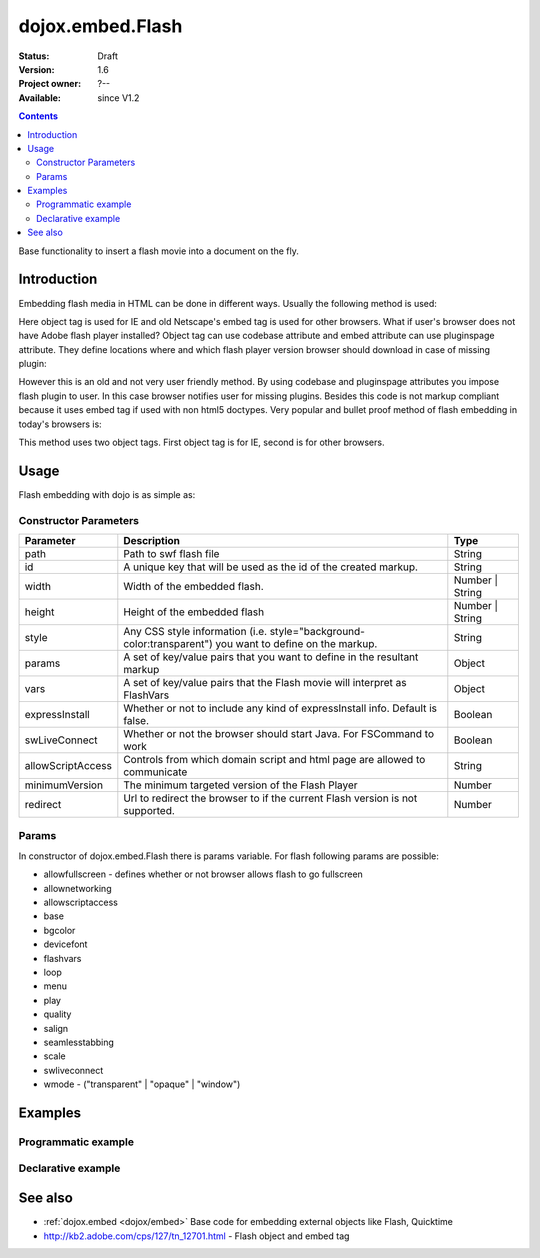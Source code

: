 .. _dojox/embed/Flash:

dojox.embed.Flash
=================

:Status: Draft
:Version: 1.6
:Project owner: ?--
:Available: since V1.2

.. contents::
   :depth: 2

Base functionality to insert a flash movie into a document on the fly.


============
Introduction
============

Embedding flash media in HTML can be done in different ways. Usually the following method is used:

.. code-block :: html
 :linenos:

 <object classid="clsid:D27CDB6E-AE6D-11cf-96B8-444553540000" width="100%" height="700" id="flash1" name="flash1">
   <param name="movie" value="flash.swf">
   <param name="allowfullscreen" value="true">
   <param name="allowscriptaccess" value="always">
   <param name="flashvars" value="var_1=value_1&var_2=value_2">
   <embed id="flash1"
          name="flash1"
          src="flash.swf"
          width="100%"
          height="700"
          allowscriptaccess="always"
          allowfullscreen="true"
          flashvars="var_1=value_1&var_2=value_2"
   />
 </object>

Here object tag is used for IE and old Netscape's embed tag is used for other browsers. What if user's browser does not have Adobe flash player installed? Object tag can use codebase attribute and embed attribute can use pluginspage attribute. They define locations where and which flash player version browser should download in case of missing plugin:

.. code-block :: html
 :linenos:

 <object classid="clsid:D27CDB6E-AE6D-11cf-96B8-444553540000" width="100%" height="700" id="flash1" name="flash1" codebase="http://fpdownload.adobe.com/pub/shockwave/cabs/flash/swflash.cab#version=9,0,0,0">
   <param name="movie" value="flash.swf">
   <param name="allowfullscreen" value="true">
   <param name="allowscriptaccess" value="always">
   <param name="flashvars" value="var_1=value_1&var_2=value_2">
   <embed id="flash1"
          name="flash1"
          src="flash.swf"
          width="100%"
          height="700"
          allowscriptaccess="always"
          allowfullscreen="true"
          flashvars="var_1=value_1&var_2=value_2"
          pluginspage="http://www.adobe.com/go/getflashplayer"
   />
 </object>

However this is an old and not very user friendly method. By using codebase and pluginspage attributes you impose flash plugin to user. In this case browser notifies user for missing plugins. Besides this code is not markup compliant because it uses embed tag if used with non html5 doctypes. Very popular and bullet proof method of flash embedding in today's browsers is:

.. code-block :: html
 :linenos:
 
 <object classid="clsid:D27CDB6E-AE6D-11cf-96B8-444553540000" width="100%" height="700">
   <param name="movie" value="flash.swf" />
   <!--[if !IE]>-->
     <object type="application/x-shockwave-flash" data="flash.swf" width="100%" height="700">
   <!--<![endif]-->
     <h1>Alternative flash content</h1>
     <a href="http://get.adobe.com/flashplayer/"><img src="http://www.adobe.com/images/shared/download_buttons/get_flash_player.gif" alt="Get Adobe Flash player" /></a>
   <!--[if !IE]>-->
     </object>
   <!--<![endif]-->
 </object>

This method uses two object tags. First object tag is for IE, second is for other browsers.


=====
Usage
=====

Flash embedding with dojo is as simple as:

.. code-block :: html
 :linenos:

 <script type="text/javascript">
   dojo.require("dojo.parser");
   dojo.require("dojox.embed.Flash");
   dojo.addOnLoad(function(){
     var movie = new dojox.embed.Flash({
       path: '/path-to-swf/flash.swf',
       width: '100%',
       height: 700,
       params: {wmode: 'opaque'},
       vars: {customFlashVariable: 'value'}
     }, "flashContainer");
   });
 </script>

 <div id="flashContainer">
   <h1>Alternative flash content</h1>
   <a href="http://get.adobe.com/flashplayer/"><img src="http://www.adobe.com/images/shared/download_buttons/get_flash_player.gif" alt="Get Adobe Flash player" /></a>
 </div>

Constructor Parameters
----------------------

+------------------+------------------------------------------------------------------------------+---------------------------+
|**Parameter**     |**Description**                                                               |**Type**                   |
+------------------+------------------------------------------------------------------------------+---------------------------+
|path              |Path to swf flash file                                                        |String                     |
+------------------+------------------------------------------------------------------------------+---------------------------+
|id                |A unique key that will be used as the id of the created markup.               |String                     |
+------------------+------------------------------------------------------------------------------+---------------------------+
|width             |Width of the embedded flash.                                                  |Number | String            |
+------------------+------------------------------------------------------------------------------+---------------------------+
|height            |Height of the embedded flash                                                  |Number | String            |
+------------------+------------------------------------------------------------------------------+---------------------------+
|style             |Any CSS style information (i.e. style="background-color:transparent") you     |String                     |
|                  |want to define on the markup.                                                 |                           |
+------------------+------------------------------------------------------------------------------+---------------------------+
|params            |A set of key/value pairs that you want to define in the resultant markup      |Object                     |
+------------------+------------------------------------------------------------------------------+---------------------------+
|vars              |A set of key/value pairs that the Flash movie will interpret as FlashVars     |Object                     |
+------------------+------------------------------------------------------------------------------+---------------------------+
|expressInstall    |Whether or not to include any kind of expressInstall info. Default is false.  |Boolean                    |
+------------------+------------------------------------------------------------------------------+---------------------------+
|swLiveConnect     |Whether or not the browser should start Java. For FSCommand to work           |Boolean                    |
+------------------+------------------------------------------------------------------------------+---------------------------+
|allowScriptAccess |Controls from which domain script and html page are allowed to communicate    |String                     |
+------------------+------------------------------------------------------------------------------+---------------------------+
|minimumVersion    |The minimum targeted version of the Flash Player                              |Number                     |
+------------------+------------------------------------------------------------------------------+---------------------------+
|redirect          |Url to redirect the browser to if the current Flash version is not            |Number                     |
|                  |supported.                                                                    |                           |
+------------------+------------------------------------------------------------------------------+---------------------------+

Params
------

In constructor of dojox.embed.Flash there is params variable. For flash following params are possible:

* allowfullscreen - defines whether or not browser allows flash to go fullscreen
* allownetworking
* allowscriptaccess
* base
* bgcolor
* devicefont
* flashvars
* loop
* menu
* play
* quality
* salign
* seamlesstabbing
* scale
* swliveconnect
* wmode - ("transparent" | "opaque" | "window")
  

========
Examples
========

Programmatic example
--------------------

.. code-block :: html
 :linenos:

 <script type="text/javascript">
   dojo.require("dojox.embed.Flash");
   dojo.addOnLoad(function(){
     var movie = new dojox.embed.Flash({
       path: '/path-to-swf/flash.swf',
       width: '100%',
       height: 700,
       params: {wmode: 'opaque'},
       vars: {customFlashVariable: 'value'}
     }, "flashContainer");
   });
 </script>

 <div id="flashContainer">
   <h1>Alternative flash content</h1>
   <a href="http://get.adobe.com/flashplayer/"><img src="http://www.adobe.com/images/shared/download_buttons/get_flash_player.gif" alt="Get Adobe Flash player" /></a>
 </div>


Declarative example
-------------------

.. code-block :: html
 :linenos:

 <script type="text/javascript">
   dojo.require("dojo.parser");
   dojo.require("dojox.embed.Flash");
 </script>

 <div data-dojo-type="dojox.embed.Flash" data-dojo-props="path:'/path-to-swf/flash.swf', width:'100%', height:300">
   <h1>Alternative flash content</h1>
   <a href="http://get.adobe.com/flashplayer/"><img src="http://www.adobe.com/images/shared/download_buttons/get_flash_player.gif" alt="Get Adobe Flash player" /></a>
 </div>


========
See also
========

* :ref:`dojox.embed <dojox/embed>` Base code for embedding external objects like Flash, Quicktime
* http://kb2.adobe.com/cps/127/tn_12701.html - Flash object and embed tag
